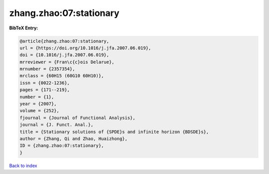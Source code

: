 zhang.zhao:07:stationary
========================

.. :cite:t:`zhang.zhao:07:stationary`

.. bibliography:: ../../All.bib

**BibTeX Entry:**

.. code-block:: bibtex

   @article{zhang.zhao:07:stationary,
   url = {https://doi.org/10.1016/j.jfa.2007.06.019},
   doi = {10.1016/j.jfa.2007.06.019},
   mrreviewer = {Fran\c{c}ois Delarue},
   mrnumber = {2357354},
   mrclass = {60H15 (60G10 60H10)},
   issn = {0022-1236},
   pages = {171--219},
   number = {1},
   year = {2007},
   volume = {252},
   fjournal = {Journal of Functional Analysis},
   journal = {J. Funct. Anal.},
   title = {Stationary solutions of {SPDE}s and infinite horizon {BDSDE}s},
   author = {Zhang, Qi and Zhao, Huaizhong},
   ID = {zhang.zhao:07:stationary},
   }

`Back to index <../index>`_
